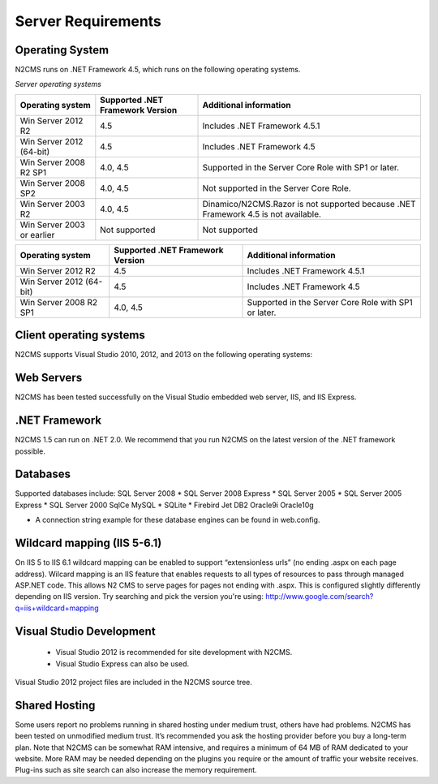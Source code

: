 ===================
Server Requirements
===================

Operating System
================
 
N2CMS runs on .NET Framework 4.5, which runs on the following operating systems.

*Server operating systems*

========================== ================================ ====================================================
Operating system           Supported .NET Framework Version Additional information  
========================== ================================ ====================================================
Win Server 2012 R2          4.5                              Includes .NET Framework 4.5.1   
Win Server 2012 (64-bit)    4.5                              Includes .NET Framework 4.5
Win Server 2008 R2 SP1      4.0, 4.5                         Supported in the Server Core Role with SP1 or later. 
Win Server 2008 SP2         4.0, 4.5                         Not supported in the Server Core Role.
Win Server 2003 R2          4.0, 4.5                         Dinamico/N2CMS.Razor is not supported because .NET Framework 4.5 is not available.
Win Server 2003 or earlier  Not supported 	                 Not supported 
========================== ================================ ====================================================

+----------------------------+-------------------+-------------------------------+
| Operating system           | Supported .NET    |  Additional information       |
|                            | Framework Version |                               |
+============================+===================+===============================+
| Win Server 2012 R2         | 4.5               | Includes .NET Framework 4.5.1 |
+----------------------------+-------------------+-------------------------------+
| Win Server 2012 (64-bit)   | 4.5               | Includes .NET Framework 4.5   |
+----------------------------+-------------------+-------------------------------+
| Win Server 2008 R2 SP1     | 4.0, 4.5          | Supported in the Server Core  |
|                            |                   | Role with SP1 or later.       |
+----------------------------+-------------------+-------------------------------+

Client operating systems
========================

N2CMS supports Visual Studio 2010, 2012, and 2013 on the following operating systems:
 
Web Servers
===========

N2CMS has been tested successfully on the Visual Studio embedded web server, IIS, and IIS Express. 

.NET Framework
==============

N2CMS 1.5 can run on .NET 2.0. We recommend that you run N2CMS on the latest version of the .NET framework possible. 

Databases
=========

Supported databases include:
SQL Server 2008 *
SQL Server 2008 Express *
SQL Server 2005 *
SQL Server 2005 Express *
SQL Server 2000
SqlCe
MySQL *
SQLite *
Firebird
Jet
DB2
Oracle9i
Oracle10g
 
* A connection string example for these database engines can be found in web.config. 

Wildcard mapping (IIS 5-6.1)
============================

On IIS 5 to IIS 6.1 wildcard mapping can be enabled to support “extensionless urls” (no ending .aspx on each page address). Wilcard mapping is an IIS feature that enables requests to all types of resources to pass through managed ASP.NET code. This allows N2 CMS to serve pages for pages not ending with .aspx. This is configured slightly differently depending on IIS version. Try searching and pick the version you're using: http://www.google.com/search?q=iis+wildcard+mapping

Visual Studio Development
=========================

    * Visual Studio 2012 is recommended for site development with N2CMS.
    * Visual Studio Express can also be used.
    
Visual Studio 2012 project files are included in the N2CMS source tree.

Shared Hosting
==============

Some users report no problems running in shared hosting under medium trust, others have had problems. N2CMS has been tested on unmodified medium trust. It’s recommended you ask the hosting provider before you buy a long-term plan. Note that N2CMS can be somewhat RAM intensive, and requires a minimum of 64 MB of RAM dedicated to your website. More RAM may be needed depending on the plugins you require or the amount of traffic your website receives. Plug-ins such as site search can also increase the memory requirement.